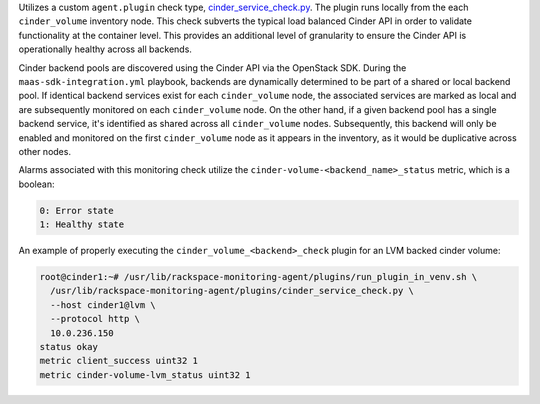 Utilizes a custom ``agent.plugin`` check type, `cinder_service_check.py
<https://github.com/rcbops/rpc-maas/blob/master/playbooks/files/rax-maas/plugins/cinder_service_check.py>`_.
The plugin runs locally from the each ``cinder_volume`` inventory node.
This check subverts the typical load balanced Cinder API in order to
validate functionality at the container level. This provides an
additional level of granularity to ensure the Cinder API is
operationally healthy across all backends.

Cinder backend pools are discovered using the Cinder API via the
OpenStack SDK. During the ``maas-sdk-integration.yml`` playbook,
backends are dynamically determined to be part of a shared or local
backend pool. If identical backend services exist for each
``cinder_volume`` node, the associated services are marked as local and
are subsequently monitored on each ``cinder_volume`` node. On the other
hand, if a given backend pool has a single backend service, it's
identified as shared across all ``cinder_volume`` nodes. Subsequently,
this backend will only be enabled and monitored on the first
``cinder_volume`` node as it appears in the inventory, as it would be
duplicative across other nodes.

Alarms associated with this monitoring check utilize the
``cinder-volume-<backend_name>_status`` metric, which is a boolean:

.. code-block:: console

    0: Error state
    1: Healthy state

An example of properly executing the ``cinder_volume_<backend>_check``
plugin for an LVM backed cinder volume:

.. code-block:: console

    root@cinder1:~# /usr/lib/rackspace-monitoring-agent/plugins/run_plugin_in_venv.sh \
      /usr/lib/rackspace-monitoring-agent/plugins/cinder_service_check.py \
      --host cinder1@lvm \
      --protocol http \
      10.0.236.150
    status okay
    metric client_success uint32 1
    metric cinder-volume-lvm_status uint32 1
